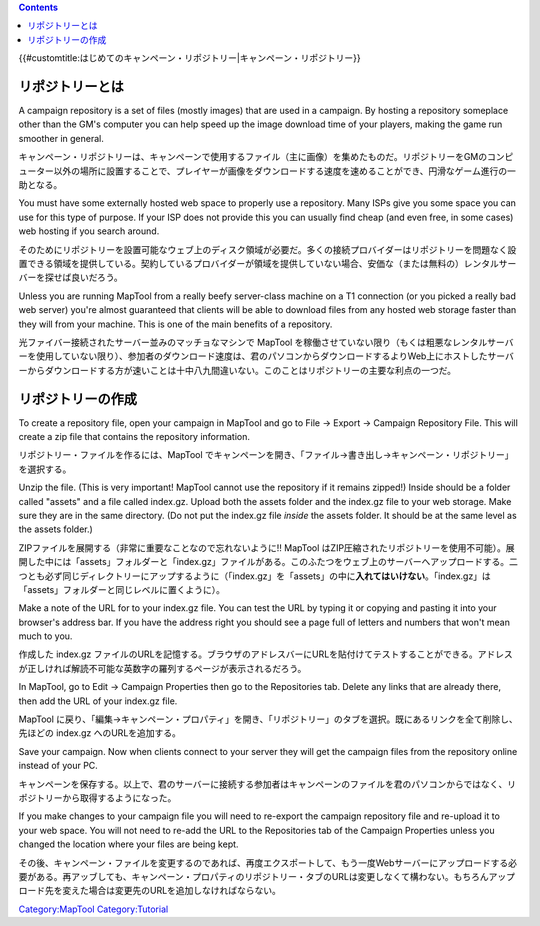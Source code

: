 .. contents::
   :depth: 3
..

.. raw:: mediawiki

   {{Languages|Introduction to Campaign Repositories}}

{{#customtitle:はじめてのキャンペーン・リポジトリー|キャンペーン・リポジトリー}}

リポジトリーとは
================

.. raw:: html

   <div style="color:gray;">

A campaign repository is a set of files (mostly images) that are used in
a campaign. By hosting a repository someplace other than the GM's
computer you can help speed up the image download time of your players,
making the game run smoother in general.

.. raw:: html

   </div>

キャンペーン・リポジトリーは、キャンペーンで使用するファイル（主に画像）を集めたものだ。リポジトリーをGMのコンピューター以外の場所に設置することで、プレイヤーが画像をダウンロードする速度を速めることができ、円滑なゲーム進行の一助となる。

.. raw:: html

   <div style="color:gray;">

You must have some externally hosted web space to properly use a
repository. Many ISPs give you some space you can use for this type of
purpose. If your ISP does not provide this you can usually find cheap
(and even free, in some cases) web hosting if you search around.

.. raw:: html

   </div>

そのためにリポジトリーを設置可能なウェブ上のディスク領域が必要だ。多くの接続プロバイダーはリポジトリーを問題なく設置できる領域を提供している。契約しているプロバイダーが領域を提供していない場合、安価な（または無料の）レンタルサーバーを探せば良いだろう。

.. raw:: html

   <div style="color:gray;">

Unless you are running MapTool from a really beefy server-class machine
on a T1 connection (or you picked a really bad web server) you're almost
guaranteed that clients will be able to download files from any hosted
web storage faster than they will from your machine. This is one of the
main benefits of a repository.

.. raw:: html

   </div>

光ファイバー接続されたサーバー並みのマッチョなマシンで MapTool
を稼働させていない限り（もくは粗悪なレンタルサーバーを使用していない限り）、参加者のダウンロード速度は、君のパソコンからダウンロードするよりWeb上にホストしたサーバーからダウンロードする方が速いことは十中八九間違いない。このことはリポジトリーの主要な利点の一つだ。

リポジトリーの作成
==================

.. raw:: html

   <div style="color:gray">

To create a repository file, open your campaign in MapTool and go to
File -> Export -> Campaign Repository File. This will create a zip file
that contains the repository information.

.. raw:: html

   </div>

リポジトリー・ファイルを作るには、MapTool
でキャンペーンを開き、「ファイル→書き出し→キャンペーン・リポジトリー」を選択する。

.. raw:: html

   <div style="color:gray">

Unzip the file. (This is very important! MapTool cannot use the
repository if it remains zipped!) Inside should be a folder called
"assets" and a file called index.gz. Upload both the assets folder and
the index.gz file to your web storage. Make sure they are in the same
directory. (Do not put the index.gz file *inside* the assets folder. It
should be at the same level as the assets folder.)

.. raw:: html

   </div>

ZIPファイルを展開する（非常に重要なことなので忘れないように!! MapTool
はZIP圧縮されたリポジトリーを使用不可能）。展開した中には「assets」フォルダーと「index.gz」ファイルがある。このふたつをウェブ上のサーバーへアップロードする。二つとも必ず同じディレクトリーにアップするように（「index.gz」を「assets」の中に\ **入れてはいけない**\ 。「index.gz」は「assets」フォルダーと同じレベルに置くように）。

.. raw:: html

   <div style="color:gray">

Make a note of the URL for to your index.gz file. You can test the URL
by typing it or copying and pasting it into your browser's address bar.
If you have the address right you should see a page full of letters and
numbers that won't mean much to you.

.. raw:: html

   </div>

作成した index.gz
ファイルのURLを記憶する。ブラウザのアドレスバーにURLを貼付けてテストすることができる。アドレスが正しければ解読不可能な英数字の羅列するページが表示されるだろう。

.. raw:: html

   <div style="color:gray">

In MapTool, go to Edit -> Campaign Properties then go to the
Repositories tab. Delete any links that are already there, then add the
URL of your index.gz file.

.. raw:: html

   </div>

MapTool
に戻り、「編集→キャンペーン・プロパティ」を開き、「リポジトリー」のタブを選択。既にあるリンクを全て削除し、先ほどの
index.gz へのURLを追加する。

.. raw:: html

   <div style="color:gray">

Save your campaign. Now when clients connect to your server they will
get the campaign files from the repository online instead of your PC.

.. raw:: html

   </div>

キャンペーンを保存する。以上で、君のサーバーに接続する参加者はキャンペーンのファイルを君のパソコンからではなく、リポジトリーから取得するようになった。

.. raw:: html

   <div style="color:gray">

If you make changes to your campaign file you will need to re-export the
campaign repository file and re-upload it to your web space. You will
not need to re-add the URL to the Repositories tab of the Campaign
Properties unless you changed the location where your files are being
kept.

.. raw:: html

   </div>

その後、キャンペーン・ファイルを変更するのであれば、再度エクスポートして、もう一度Webサーバーにアップロードする必要がある。再アッブしても、キャンペーン・プロパティのリポジトリー・タブのURLは変更しなくて構わない。もちろんアップロード先を変えた場合は変更先のURLを追加しなければならない。

`Category:MapTool <Category:MapTool>`__
`Category:Tutorial <Category:Tutorial>`__
